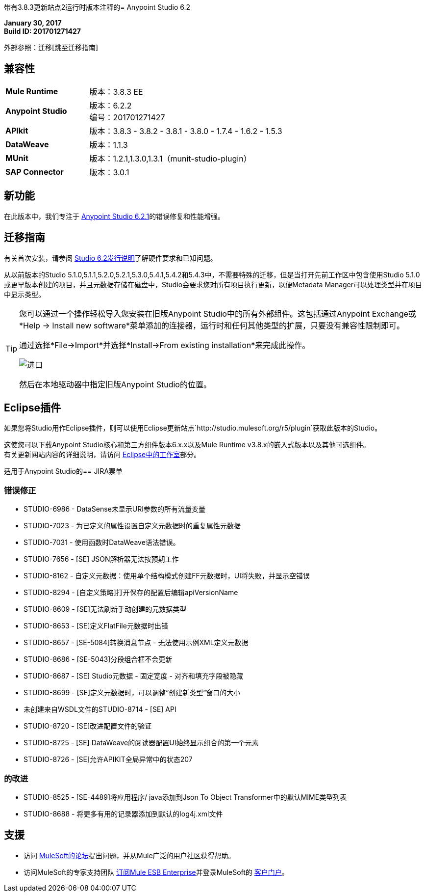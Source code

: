 带有3.8.3更新站点2运行时版本注释的=  Anypoint Studio 6.2

*January 30, 2017* +
*Build ID: 201701271427*

外部参照：迁移[跳至迁移指南]

== 兼容性

[cols="30a,70a"]
|===
|  *Mule Runtime*
| 版本：3.8.3 EE

| *Anypoint Studio*
|版本：6.2.2 +
编号：201701271427

| *APIkit*
|版本：3.8.3  -  3.8.2  -  3.8.1  -  3.8.0  -  1.7.4  -  1.6.2  -  1.5.3

| *DataWeave* +
|版本：1.1.3

| *MUnit* +
|版本：1.2.1,1.3.0,1.3.1（munit-studio-plugin）

| *SAP Connector*
|版本：3.0.1
|===


== 新功能

在此版本中，我们专注于 link:/release-notes/anypoint-studio-6.2-with-3.8.3-runtime-update-site-1-release-notes[Anypoint Studio 6.2.1]的错误修复和性能增强。


[[migration]]
== 迁移指南

有关首次安装，请参阅 link:/release-notes/anypoint-studio-6.2-with-3.8.3-runtime-release-notes#hardware-requirements[Studio 6.2发行说明]了解硬件要求和已知问题。

从以前版本的Studio 5.1.0,5.1.1,5.2.0,5.2.1,5.3.0,5.4.1,5.4.2和5.4.3中，不需要特殊的迁移，但是当打开先前工作区中包含使用Studio 5.1.0或更早版本创建的项目，并且元数据存储在磁盘中，Studio会要求您对所有项目执行更新，以便Metadata Manager可以处理类型并在项目中显示类型。


[TIP]
====
您可以通过一个操作轻松导入您安装在旧版Anypoint Studio中的所有外部组件。这包括通过Anypoint Exchange或*Help -> Install new software*菜单添加的连接器，运行时和任何其他类型的扩展，只要没有兼容性限制即可。

通过选择*File->Import*并选择*Install->From existing installation*来完成此操作。

image:import_extensions.png[进口]

然后在本地驱动器中指定旧版Anypoint Studio的位置。
====

==  Eclipse插件

如果您将Studio用作Eclipse插件，则可以使用Eclipse更新站点`+http://studio.mulesoft.org/r5/plugin+`获取此版本的Studio。

这使您可以下载Anypoint Studio核心和第三方组件版本6.x.x以及Mule Runtime v3.8.x的嵌入式版本以及其他可选组件。 +
有关更新网站内容的详细说明，请访问 link:/anypoint-studio/v/6/studio-in-eclipse#available-software-in-the-update-site[Eclipse中的工作室]部分。


适用于Anypoint Studio的==  JIRA票单


=== 错误修正

*  STUDIO-6986  -  DataSense未显示URI参数的所有流量变量
*  STUDIO-7023  - 为已定义的属性设置自定义元数据时的重复属性元数据
*  STUDIO-7031  - 使用函数时DataWeave语法错误。
*  STUDIO-7656  -  [SE] JSON解析器无法按预期工作
*  STUDIO-8162  - 自定义元数据：使用单个结构模式创建FF元数据时，UI将失败，并显示空错误
*  STUDIO-8294  -  [自定义策略]打开保存的配置后编辑apiVersionName
*  STUDIO-8609  -  [SE]无法刷新手动创建的元数据类型
*  STUDIO-8653  -  [SE]定义FlatFile元数据时出错
*  STUDIO-8657  -  [SE-5084]转换消息节点 - 无法使用示例XML定义元数据
*  STUDIO-8686  -  [SE-5043]分段组合框不会更新
*  STUDIO-8687  -  [SE] Studio元数据 - 固定宽度 - 对齐和填充字段被隐藏
*  STUDIO-8699  -  [SE]定义元数据时，可以调整“创建新类型”窗口的大小
* 未创建来自WSDL文件的STUDIO-8714  -  [SE] API
*  STUDIO-8720  -  [SE]改进配置文件的验证
*  STUDIO-8725  -  [SE] DataWeave的阅读器配置UI始终显示组合的第一个元素
*  STUDIO-8726  -  [SE]允许APIKIT全局异常中的状态207

=== 的改进

*  STUDIO-8525  -  [SE-4489]将应用程序/ java添加到Json To Object Transformer中的默认MIME类型列表
*  STUDIO-8688  - 将更多有用的记录器添加到默认的log4j.xml文件

== 支援

* 访问 link:http://forums.mulesoft.com/[MuleSoft的论坛]提出问题，并从Mule广泛的用户社区获得帮助。
* 访问MuleSoft的专家支持团队 link:https://www.mulesoft.com/support-and-services/mule-esb-support-license-subscription[订阅Mule ESB Enterprise]并登录MuleSoft的 link:http://www.mulesoft.com/support-login[客户门户]。
